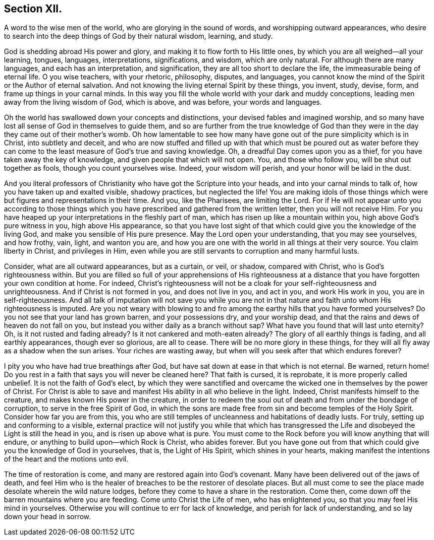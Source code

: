 == Section XII.

[.chapter-subtitle--blurb]
A word to the wise men of the world, who are glorying in the sound of words,
and worshipping outward appearances,
who desire to search into the deep things of God by their natural wisdom,
learning, and study.

God is shedding abroad His power and glory,
and making it to flow forth to His little ones,
by which you are all weighed--all your learning, tongues, languages, interpretations,
significations, and wisdom, which are only natural.
For although there are many languages, and each has an interpretation, and signification,
they are all too short to declare the life, the immeasurable being of eternal life.
O you wise teachers, with your rhetoric, philosophy, disputes, and languages,
you cannot know the mind of the Spirit or the Author of eternal salvation.
And not knowing the living eternal Spirit by these things, you invent, study, devise,
form, and frame up things in your carnal minds.
In this way you fill the whole world with your dark and muddy conceptions,
leading men away from the living wisdom of God, which is above, and was before,
your words and languages.

Oh the world has swallowed down your concepts and distinctions,
your devised fables and imagined worship,
and so many have lost all sense of God in themselves to guide them,
and so are further from the true knowledge of God than they
were in the day they came out of their mother's womb.
Oh how lamentable to see how many have gone out
of the pure simplicity which is in Christ,
into subtlety and deceit,
and who are now stuffed and filled up with that which must be poured out as water
before they can come to the least measure of God's true and saving knowledge.
Oh, a dreadful Day comes upon you as a thief,
for you have taken away the key of knowledge, and given people that which will not open.
You, and those who follow you, will be shut out together as fools,
though you count yourselves wise.
Indeed, your wisdom will perish, and your honor will be laid in the dust.

And you literal professors of Christianity who
have got the Scripture into your heads,
and into your carnal minds to talk of, how you have taken up and exalted visible,
shadowy practices, but neglected the life!
You are making idols of those things which were
but figures and representations in their time.
And you, like the Pharisees, are limiting the Lord.
For if He will not appear unto you according to those things
which you have prescribed and gathered from the written letter,
then you will not receive Him.
For you have heaped up your interpretations in the fleshly part of man,
which has risen up like a mountain within you, high above God's pure witness in you,
high above His appearance,
so that you have lost sight of that which could give you the knowledge of the living God,
and make you sensible of His pure presence.
May the Lord open your understanding, that you may see yourselves, and how frothy, vain,
light, and wanton you are,
and how you are one with the world in all things at their very source.
You claim liberty in Christ, and privileges in Him,
even while you are still servants to corruption and many harmful lusts.

Consider, what are all outward appearances, but as a curtain, or veil, or shadow,
compared with Christ, who is God's righteousness within.
But you are filled so full of your apprehensions of His righteousness
at a distance that you have forgotten your own condition at home.
For indeed, Christ's righteousness will not be a cloak for
your self-righteousness and unrighteousness.
And if Christ is not formed in you, and does not live in you, and act in you,
and work His work in you, you are in self-righteousness.
And all talk of imputation will not save you while you are not in
that nature and faith unto whom His righteousness is imputed.
Are you not weary with blowing to and fro among the earthy hills that you
have formed yourselves? Do you not see that your land has grown barren,
and your possessions dry, and your worship dead,
and that the rains and dews of heaven do not fall on you,
but instead you wither daily as a branch without sap?
What have you found that will last unto eternity? Oh,
is it not rusted and fading already? Is it not cankered and
moth-eaten already? The glory of all earthly things is fading,
and all earthly appearances, though ever so glorious, are all to cease.
There will be no more glory in these things,
for they will all fly away as a shadow when the sun arises.
Your riches are wasting away, but when will you seek after that which endures forever?

I pity you who have had true breathings after God,
but have sat down at ease in that which is not eternal.
Be warned, return home!
Do you rest in a faith that says you will never be cleaned here? That faith is cursed,
it is reprobate, it is more properly called unbelief.
It is not the faith of God's elect,
by which they were sanctified and overcame the
wicked one in themselves by the power of Christ.
For Christ is able to save and manifest His ability in all who believe in the light.
Indeed, Christ manifests himself to the creature,
and makes known His power in the creature,
in order to redeem the soul out of death and from under the bondage of corruption,
to serve in the free Spirit of God,
in which the sons are made free from sin and become temples of the Holy Spirit.
Consider how far you are from this,
you who are still temples of uncleanness and habitations of deadly lusts.
For truly, setting up and conforming to a visible,
external practice will not justify you while that which has transgressed the
Life and disobeyed the Light is still the head in you,
and is risen up above what is pure.
You must come to the Rock before you will know anything that will endure,
or anything to build upon--which Rock is Christ, who abides forever.
But you have gone out from that which could give you the knowledge of God in yourselves,
that is, the Light of His Spirit, which shines in your hearts,
making manifest the intentions of the heart and the motions unto evil.

The time of restoration is come, and many are restored again into God`'s covenant.
Many have been delivered out of the jaws of death,
and feel Him who is the healer of breaches to be the restorer of desolate places.
But all must come to see the place made desolate wherein the wild nature lodges,
before they come to have a share in the restoration.
Come then, come down off the barren mountains where you are feeding.
Come unto Christ the Life of men, who has enlightened you,
so that you may feel His mind in yourselves.
Otherwise you will continue to err for lack of knowledge,
and perish for lack of understanding, and so lay down your head in sorrow.
